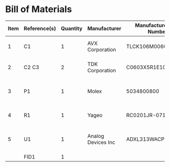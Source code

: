 # Created 2021-05-13 Thu 11:51
* Bill of Materials
#+results: pcb-parts
| Item | Reference(s) | Quantity | Manufacturer       | Manufacturer Part Number | Vendor   | Vendor Part Number    | Description                  | Package |
|------+--------------+----------+--------------------+--------------------------+----------+-----------------------+------------------------------+---------|
|    1 | C1           |        1 | AVX Corporation    | TLCK106M006QTA           | Digi-Key | 478-5343-1-ND         | CAP TANT 10UF 20% 6.3V       |    0402 |
|    2 | C2 C3        |        2 | TDK Corporation    | C0603X5R1E104K030BB      | Digi-Key | 445-13671-1-ND        | CAP CER 0.1UF 25V X5R        |    0201 |
|    3 | P1           |        1 | Molex              | 5034800800               | Digi-Key | WM1388CT-ND           | CONN FFC FPC 8POS 0.50MM R/A |         |
|    4 | R1           |        1 | Yageo              | RC0201JR-0710RL          | Digi-Key | 311-10NCT-ND          | RES SMD 10 OHM 5% 1/20W      |    0201 |
|    5 | U1           |        1 | Analog Devices Inc | ADXL313WACPZ-RL7         | Digi-Key | ADXL313WACPZ-RL7CT-ND | ACCEL 0.5-4G I2C/SPI 32LFCSP |         |
|      | FID1         |        1 |                    |                          |          |                       |                              |         |
